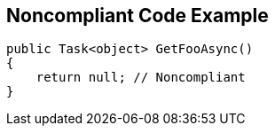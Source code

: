 == Noncompliant Code Example

----
public Task<object> GetFooAsync()
{
    return null; // Noncompliant
}
----
